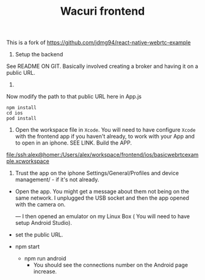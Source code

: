 #+TITLE: Wacuri frontend

This is a fork of  https://github.com/jdmg94/react-native-webrtc-example

1. Setup the backend
See README ON GIT. Basically involved creating a broker and having it on a public URL.

2.
Now modify the path to that public URL here in App.js


#+begin_src shell
npm install
cd ios
pod install
#+end_src

3. Open the workspace file in ~Xcode~. You will need to have configure ~Xcode~ with the frontend app if you haven't already, to work with your App and to open in an iphone. SEE LINK. Build the APP.


   [[file:ios/basicwebrtcexample.xcworkspace][file:/ssh:alex@homer:/Users/alex/workspace/frontend/ios/basicwebrtcexample.xcworkspace]]

  4. Trust the app on the iphone Settings/General/Profiles and device management/ - if it's not already.
- Open the app. You might get a message about them not being on the same network. I unplugged the USB socket and then the app opened with the camera on.

  ---
  I then opened an emulator on my Linux Box ( You will need to have setup Android Studio).

-  set the public URL.
- npm start
  - npm run android
    - You should see the connections number on the Android page increase.
